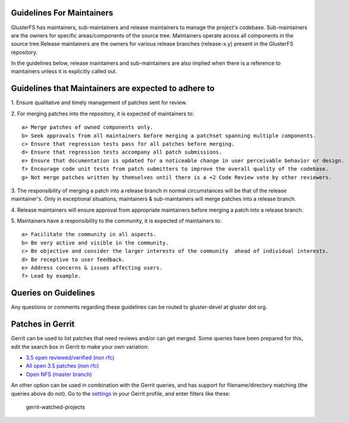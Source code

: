 Guidelines For Maintainers
~~~~~~~~~~~~~~~~~~~~~~~~~~

GlusterFS has maintainers, sub-maintainers and release maintainers to
manage the project's codebase. Sub-maintainers are the owners for
specific areas/components of the source tree. Maintainers operate across
all components in the source tree.Release maintainers are the owners for
various release branches (release-x.y) present in the GlusterFS
repository.

In the guidelines below, release maintainers and sub-maintainers are
also implied when there is a reference to maintainers unless it is
explicitly called out.

Guidelines that Maintainers are expected to adhere to
~~~~~~~~~~~~~~~~~~~~~~~~~~~~~~~~~~~~~~~~~~~~~~~~~~~~~

​1. Ensure qualitative and timely management of patches sent for review.

​2. For merging patches into the repository, it is expected of
maintainers to:

::

        a> Merge patches of owned components only.
        b> Seek approvals from all maintainers before merging a patchset spanning multiple components.
        c> Ensure that regression tests pass for all patches before merging.
        d> Ensure that regression tests accompany all patch submissions.
        e> Ensure that documentation is updated for a noticeable change in user perceivable behavior or design.
        f> Encourage code unit tests from patch submitters to improve the overall quality of the codebase.
        g> Not merge patches written by themselves until there is a +2 Code Review vote by other reviewers.

​3. The responsibility of merging a patch into a release branch in
normal circumstances will be that of the release maintainer's. Only in
exceptional situations, maintainers & sub-maintainers will merge patches
into a release branch.

​4. Release maintainers will ensure approval from appropriate
maintainers before merging a patch into a release branch.

​5. Maintainers have a responsibility to the community, it is expected
of maintainers to:

::

        a> Facilitate the community in all aspects.
        b> Be very active and visible in the community.
        c> Be objective and consider the larger interests of the community  ahead of individual interests.
        d> Be receptive to user feedback.
        e> Address concerns & issues affecting users.
        f> Lead by example.

Queries on Guidelines
~~~~~~~~~~~~~~~~~~~~~

Any questions or comments regarding these guidelines can be routed to
gluster-devel at gluster dot org.

Patches in Gerrit
~~~~~~~~~~~~~~~~~

Gerrit can be used to list patches that need reviews and/or can get
merged. Some queries have been prepared for this, edit the search box in
Gerrit to make your own variation:

-  `3.5 open reviewed/verified (non
   rfc) <http://review.gluster.org/#/q/project:glusterfs+branch:release-3.5+status:open+%28label:Code-Review%253D%252B1+OR+label:Code-Review%253D%252B2+OR+label:Verified%253D%252B1%29+NOT+topic:rfc+NOT+label:Code-Review%253D-2,n,z>`__
-  `All open 3.5 patches (non
   rfc) <http://review.gluster.org/#/q/project:glusterfs+branch:release-3.5+status:open+NOT+topic:rfc,n,z>`__
-  `Open NFS (master
   branch) <http://review.gluster.org/#/q/project:glusterfs+branch:master+status:open+message:nfs,n,z>`__

An other option can be used in combination with the Gerrit queries, and
has support for filename/directory matching (the queries above do not).
Go to the `settings <http://review.gluster.org/#/settings/projects>`__
in your Gerrit profile, and enter filters like these:

.. figure:: https://cloud.githubusercontent.com/assets/10970993/7411584/1a26614a-ef57-11e4-99ed-ee96af22a9a1.png
   :alt: gerrit-watched-projects

   gerrit-watched-projects
